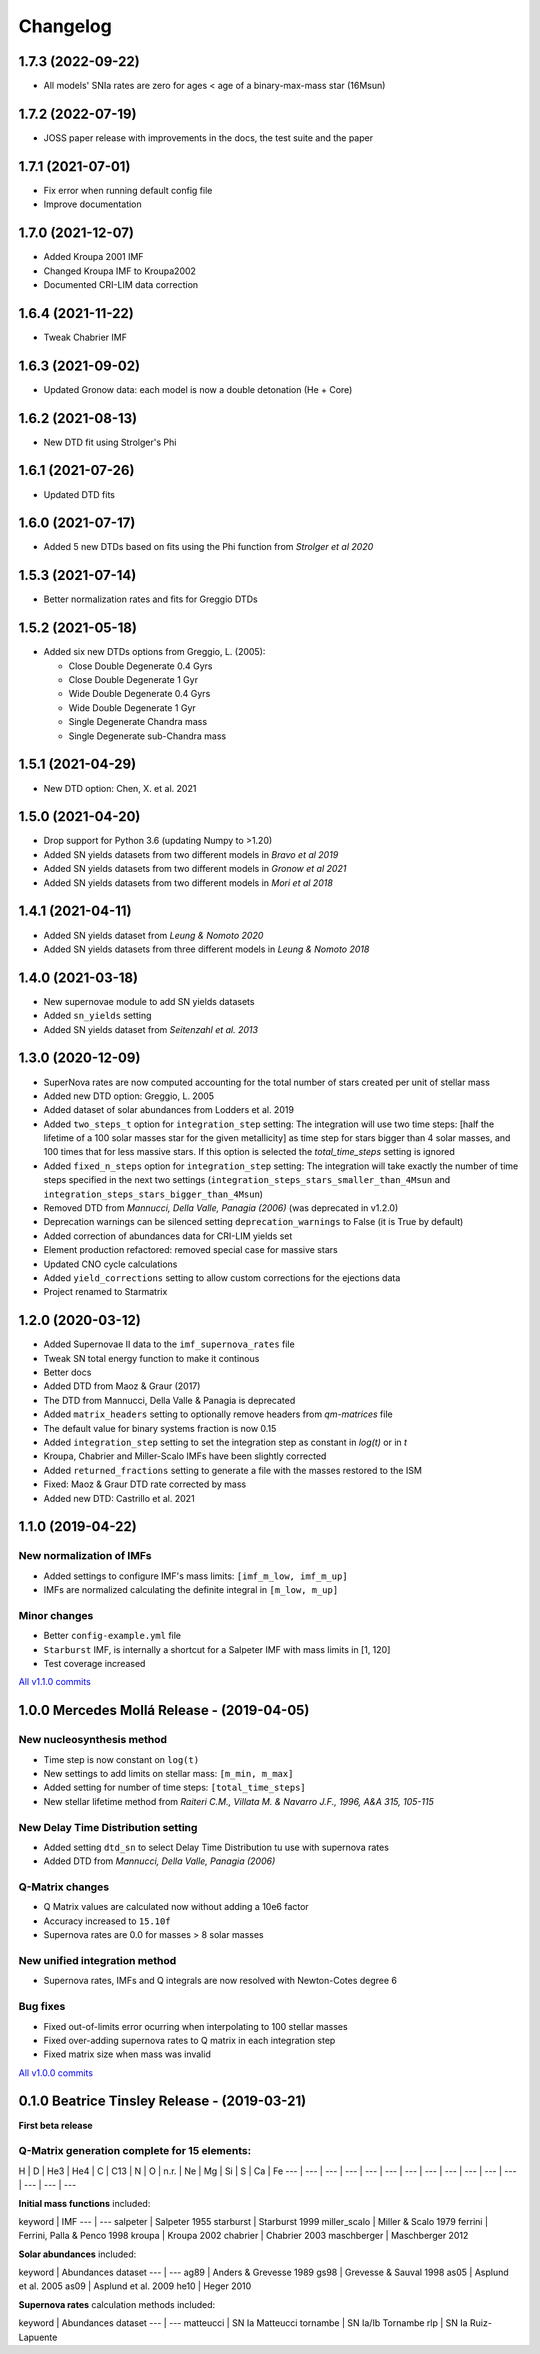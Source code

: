 .. starmatrix changelog

=========
Changelog
=========

1.7.3 (2022-09-22)
==================
- All models' SNIa rates are zero for ages < age of a binary-max-mass star (16Msun)

1.7.2 (2022-07-19)
==================
- JOSS paper release with improvements in the docs, the test suite and the paper

1.7.1 (2021-07-01)
==================
- Fix error when running default config file
- Improve documentation

1.7.0 (2021-12-07)
==================
- Added Kroupa 2001 IMF
- Changed Kroupa IMF to Kroupa2002
- Documented CRI-LIM data correction

1.6.4 (2021-11-22)
==================
- Tweak Chabrier IMF

1.6.3 (2021-09-02)
==================
- Updated Gronow data: each model is now a double detonation (He + Core)

1.6.2 (2021-08-13)
==================
- New DTD fit using Strolger's Phi

1.6.1 (2021-07-26)
==================
- Updated DTD fits

1.6.0 (2021-07-17)
==================
- Added 5 new DTDs based on fits using the Phi function from *Strolger et al 2020*

1.5.3 (2021-07-14)
==================
- Better normalization rates and fits for Greggio DTDs

1.5.2 (2021-05-18)
==================
- Added six new DTDs options from Greggio, L. (2005):

  - Close Double Degenerate 0.4 Gyrs
  - Close Double Degenerate 1 Gyr
  - Wide Double Degenerate 0.4 Gyrs
  - Wide Double Degenerate 1 Gyr
  - Single Degenerate Chandra mass
  - Single Degenerate sub-Chandra mass

1.5.1 (2021-04-29)
==================
- New DTD option: Chen, X. et al. 2021

1.5.0 (2021-04-20)
==================
- Drop support for Python 3.6 (updating Numpy to >1.20)
- Added SN yields datasets from two different models in *Bravo et al 2019*
- Added SN yields datasets from two different models in *Gronow et al 2021*
- Added SN yields datasets from two different models in *Mori et al 2018*

1.4.1 (2021-04-11)
==================
- Added SN yields dataset from *Leung & Nomoto 2020*
- Added SN yields datasets from three different models in *Leung & Nomoto 2018*

1.4.0 (2021-03-18)
==================
- New supernovae module to add SN yields datasets
- Added ``sn_yields`` setting
- Added SN yields dataset from *Seitenzahl et al. 2013*

1.3.0 (2020-12-09)
==================

- SuperNova rates are now computed accounting for the total number of stars created per unit of stellar mass
- Added new DTD option: Greggio, L. 2005
- Added dataset of solar abundances from Lodders et al. 2019
- Added ``two_steps_t`` option for ``integration_step`` setting: The integration will use two time steps: [half the lifetime of a 100 solar masses star for the given metallicity] as time step for stars bigger than 4 solar masses, and 100 times that for less massive stars. If this option is selected the `total_time_steps` setting is ignored
- Added ``fixed_n_steps`` option for ``integration_step`` setting: The integration will take exactly the number of time steps specified in the next two settings (``integration_steps_stars_smaller_than_4Msun`` and ``integration_steps_stars_bigger_than_4Msun``)
- Removed DTD from *Mannucci, Della Valle, Panagia (2006)* (was deprecated in v1.2.0)
- Deprecation warnings can be silenced setting ``deprecation_warnings`` to False (it is True by default)
- Added correction of abundances data for CRI-LIM yields set
- Element production refactored: removed special case for massive stars
- Updated CNO cycle calculations
- Added ``yield_corrections`` setting to allow custom corrections for the ejections data
- Project renamed to Starmatrix

1.2.0 (2020-03-12)
==================

- Added Supernovae II data to the ``imf_supernova_rates`` file
- Tweak SN total energy function to make it continous
- Better docs
- Added DTD from Maoz & Graur (2017)
- The DTD from Mannucci, Della Valle & Panagia is deprecated
- Added ``matrix_headers`` setting to optionally remove headers from `qm-matrices` file
- The default value for binary systems fraction is now 0.15
- Added ``integration_step`` setting to set the integration step as constant in *log(t)* or in *t*
- Kroupa, Chabrier and Miller-Scalo IMFs have been slightly corrected
- Added ``returned_fractions`` setting to generate a file with the masses restored to the ISM
- Fixed: Maoz & Graur DTD rate corrected by mass
- Added new DTD: Castrillo et al. 2021

1.1.0 (2019-04-22)
==================

New normalization of IMFs
-------------------------

- Added settings to configure IMF's mass limits: ``[imf_m_low, imf_m_up]``
- IMFs are normalized calculating the definite integral in ``[m_low, m_up]``

Minor changes
-------------

- Better ``config-example.yml`` file
- ``Starburst`` IMF, is internally a shortcut for a Salpeter IMF with mass limits in [1, 120]
- Test coverage increased

`All v1.1.0 commits`_

.. _`All v1.1.0 commits`: https://github.com/xuanxu/starmatrix/compare/v1.0.0...v1.1.0

1.0.0 Mercedes Mollá Release - (2019-04-05)
===========================================

New nucleosynthesis method
--------------------------

- Time step is now constant on ``log(t)``
- New settings to add limits on stellar mass: ``[m_min, m_max]``
- Added setting for number of time steps:  ``[total_time_steps]``
- New stellar lifetime method from *Raiteri C.M., Villata M. & Navarro J.F., 1996, A&A 315, 105-115*

New Delay Time Distribution setting
-----------------------------------

- Added setting ``dtd_sn`` to select Delay Time Distribution tu use with supernova rates
- Added DTD from *Mannucci, Della Valle, Panagia (2006)*

Q-Matrix changes
----------------

- Q Matrix values are calculated now without adding a 10e6 factor
- Accuracy increased to ``15.10f``
- Supernova rates are 0.0 for masses > 8 solar masses

New unified integration method
------------------------------

- Supernova rates, IMFs and Q integrals are now resolved with Newton-Cotes degree 6

Bug fixes
---------

- Fixed out-of-limits error ocurring when interpolating to 100 stellar masses
- Fixed over-adding supernova rates to Q matrix in each integration step
- Fixed matrix size when mass was invalid

`All v1.0.0 commits`_

.. _`All v1.0.0 commits`: https://github.com/xuanxu/starmatrix/compare/v0.1.0...v1.0.0

0.1.0 Beatrice Tinsley Release - (2019-03-21)
=============================================

**First beta release**

Q-Matrix generation complete for 15 elements:
---------------------------------------------

H | D | He3 | He4 | C | C13 | N | O | n.r. | Ne | Mg | Si | S | Ca | Fe
--- | --- | --- | --- | --- | --- | --- | --- | --- | --- | --- | --- | --- | --- | ---


**Initial mass functions** included:

keyword | IMF
--- | ---
salpeter | Salpeter 1955
starburst | Starburst 1999
miller_scalo | Miller & Scalo 1979
ferrini | Ferrini, Palla & Penco 1998
kroupa | Kroupa 2002
chabrier | Chabrier 2003
maschberger | Maschberger 2012

**Solar abundances** included:

keyword | Abundances dataset
--- | ---
ag89 | Anders & Grevesse 1989
gs98 | Grevesse & Sauval 1998
as05 | Asplund et al. 2005
as09 | Asplund et al. 2009
he10 | Heger 2010

**Supernova rates** calculation methods included:

keyword | Abundances dataset
--- | ---
matteucci | SN Ia Matteucci
tornambe | SN Ia/Ib Tornambe
rlp | SN Ia Ruiz-Lapuente

